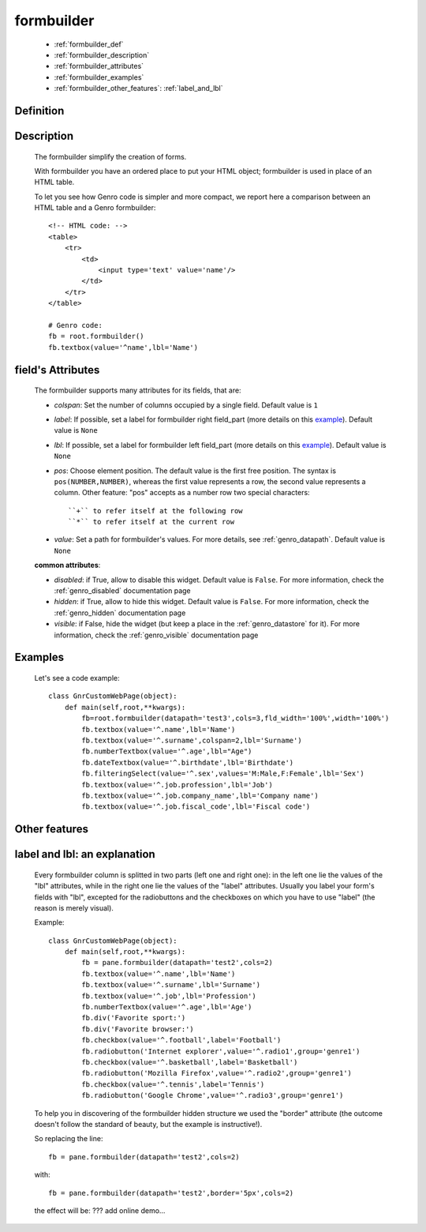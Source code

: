 .. _genro_formbuilder:

===========
formbuilder
===========

    * :ref:`formbuilder_def`
    * :ref:`formbuilder_description`
    * :ref:`formbuilder_attributes`
    * :ref:`formbuilder_examples`
    * :ref:`formbuilder_other_features`: :ref:`label_and_lbl`

.. _formbuilder_def:

Definition
===========

    .. automethod:: gnr.web.gnrwebstruct.GnrDomSrc.formbuilder

.. _formbuilder_description:

Description
===========

    The formbuilder simplify the creation of forms.
    
    With formbuilder you have an ordered place to put your HTML object; formbuilder is used in place of an HTML table.
    
    To let you see how Genro code is simpler and more compact, we report here a comparison between an HTML table and a Genro formbuilder::
    
        <!-- HTML code: -->
        <table>
            <tr>
                <td>
                    <input type='text' value='name'/>
                </td>
            </tr>
        </table>
        
        # Genro code:
        fb = root.formbuilder()
        fb.textbox(value='^name',lbl='Name')
    
.. _formbuilder_attributes:

field's Attributes
==================

    The formbuilder supports many attributes for its fields, that are:
    
    * *colspan*: Set the number of columns occupied by a single field. Default value is ``1``
    * *label*: If possible, set a label for formbuilder right field_part (more details on this example_). Default value is ``None``
    * *lbl*: If possible, set a label for formbuilder left field_part (more details on this example_). Default value is ``None``
    * *pos*: Choose element position. The default value is the first free position. The syntax is ``pos(NUMBER,NUMBER)``, whereas the first value represents a row, the second value represents a column. Other feature: "pos" accepts as a number row two special characters::

        ``+`` to refer itself at the following row
        ``*`` to refer itself at the current row

    * *value*: Set a path for formbuilder's values. For more details, see :ref:`genro_datapath`. Default value is ``None``

    **common attributes**:

    * *disabled*: if True, allow to disable this widget. Default value is ``False``. For more information, check the :ref:`genro_disabled` documentation page
    * *hidden*: if True, allow to hide this widget. Default value is ``False``. For more information, check the :ref:`genro_hidden` documentation page
    * *visible*: if False, hide the widget (but keep a place in the :ref:`genro_datastore` for it). For more information, check the :ref:`genro_visible` documentation page

.. _formbuilder_examples:

Examples
========

    Let's see a code example::

        class GnrCustomWebPage(object):
            def main(self,root,**kwargs):
                fb=root.formbuilder(datapath='test3',cols=3,fld_width='100%',width='100%')
                fb.textbox(value='^.name',lbl='Name')
                fb.textbox(value='^.surname',colspan=2,lbl='Surname')
                fb.numberTextbox(value='^.age',lbl="Age")
                fb.dateTextbox(value='^.birthdate',lbl='Birthdate')
                fb.filteringSelect(value='^.sex',values='M:Male,F:Female',lbl='Sex')
                fb.textbox(value='^.job.profession',lbl='Job')
                fb.textbox(value='^.job.company_name',lbl='Company name')
                fb.textbox(value='^.job.fiscal_code',lbl='Fiscal code')

.. _formbuilder_other_features:

Other features
==============

.. _example:

.. _label_and_lbl:

label and lbl: an explanation
=============================

    Every formbuilder column is splitted in two parts (left one and right one): in the left one lie the values of the "lbl" attributes, while in the right one lie the values of the "label" attributes. Usually you label your form's fields with "lbl", excepted for the radiobuttons and the checkboxes on which you have to use "label" (the reason is merely visual).
    
    Example::
    
        class GnrCustomWebPage(object):
            def main(self,root,**kwargs):
                fb = pane.formbuilder(datapath='test2',cols=2)
                fb.textbox(value='^.name',lbl='Name')
                fb.textbox(value='^.surname',lbl='Surname')
                fb.textbox(value='^.job',lbl='Profession')
                fb.numberTextbox(value='^.age',lbl='Age')
                fb.div('Favorite sport:')
                fb.div('Favorite browser:')
                fb.checkbox(value='^.football',label='Football')
                fb.radiobutton('Internet explorer',value='^.radio1',group='genre1')
                fb.checkbox(value='^.basketball',label='Basketball')
                fb.radiobutton('Mozilla Firefox',value='^.radio2',group='genre1')
                fb.checkbox(value='^.tennis',label='Tennis')
                fb.radiobutton('Google Chrome',value='^.radio3',group='genre1')

    To help you in discovering of the formbuilder hidden structure we used the "border" attribute (the outcome doesn't follow the standard of beauty, but the example is instructive!).

    So replacing the line::
    
        fb = pane.formbuilder(datapath='test2',cols=2)
        
    with::
    
        fb = pane.formbuilder(datapath='test2',border='5px',cols=2)

    the effect will be: ??? add online demo...
